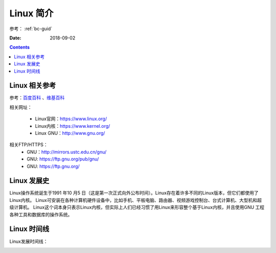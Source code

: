 .. _linux-introduction:

======================================================
Linux 简介
======================================================

参考： :ref:`bc-guid`


:Date: 2018-09-02

.. contents::

.. _linux-ref:

Linux 相关参考
======================================================

参考：`百度百科`_ 、`维基百科`_

.. _百度百科: https://baike.baidu.com/item/linux/27050?fromtitle=linux%E7%B3%BB%E7%BB%9F&fromid=1732935&fr=aladdin
.. _维基百科: https://en.wikipedia.org/wiki/Linux

相关网址：

    - Linux官网：https://www.linux.org/
    - Linux内核：https://www.kernel.org/
    - Linux GNU：http://www.gnu.org/

相关FTP/HTTPS：
    - GNU：http://mirrors.ustc.edu.cn/gnu/
    - GNU: https://ftp.gnu.org/pub/gnu/
    - GNU: https://ftp.gnu.org/

.. _linux-history:

Linux 发展史
======================================================

Linux操作系统诞生于1991 年10 月5 日（这是第一次正式向外公布时间）。Linux存在着许多不同的Linux版本，但它们都使用了Linux内核。
Linux可安装在各种计算机硬件设备中，比如手机、平板电脑、路由器、视频游戏控制台、台式计算机、大型机和超级计算机。
Linux这个词本身只表示Linux内核，但实际上人们已经习惯了用Linux来形容整个基于Linux内核，并且使用GNU 工程各种工具和数据库的操作系统。

.. _linux-timeline:

Linux 时间线
======================================================

Linux发展时间线：


.. image:: /images/server/linux/LinuxTimeLine.svg
    :width: 600px
    :align: center





